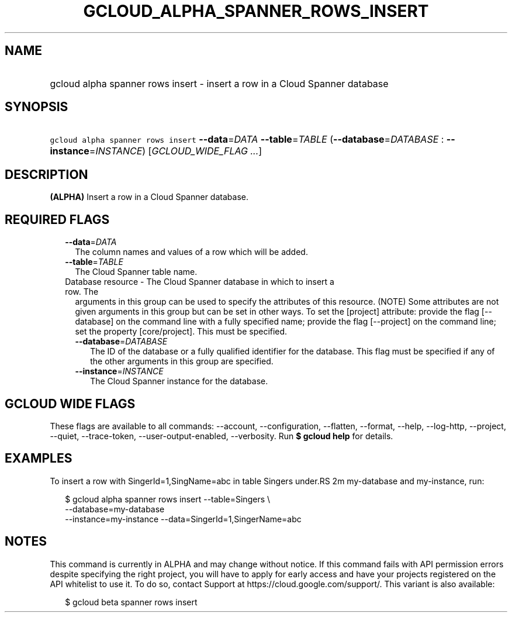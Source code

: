 
.TH "GCLOUD_ALPHA_SPANNER_ROWS_INSERT" 1



.SH "NAME"
.HP
gcloud alpha spanner rows insert \- insert a row in a Cloud Spanner database



.SH "SYNOPSIS"
.HP
\f5gcloud alpha spanner rows insert\fR \fB\-\-data\fR=\fIDATA\fR \fB\-\-table\fR=\fITABLE\fR (\fB\-\-database\fR=\fIDATABASE\fR\ :\ \fB\-\-instance\fR=\fIINSTANCE\fR) [\fIGCLOUD_WIDE_FLAG\ ...\fR]



.SH "DESCRIPTION"

\fB(ALPHA)\fR Insert a row in a Cloud Spanner database.



.SH "REQUIRED FLAGS"

.RS 2m
.TP 2m
\fB\-\-data\fR=\fIDATA\fR
The column names and values of a row which will be added.

.TP 2m
\fB\-\-table\fR=\fITABLE\fR
The Cloud Spanner table name.

.TP 2m

Database resource \- The Cloud Spanner database in which to insert a row. The
arguments in this group can be used to specify the attributes of this resource.
(NOTE) Some attributes are not given arguments in this group but can be set in
other ways. To set the [project] attribute: provide the flag [\-\-database] on
the command line with a fully specified name; provide the flag [\-\-project] on
the command line; set the property [core/project]. This must be specified.

.RS 2m
.TP 2m
\fB\-\-database\fR=\fIDATABASE\fR
The ID of the database or a fully qualified identifier for the database. This
flag must be specified if any of the other arguments in this group are
specified.

.TP 2m
\fB\-\-instance\fR=\fIINSTANCE\fR
The Cloud Spanner instance for the database.


.RE
.RE
.sp

.SH "GCLOUD WIDE FLAGS"

These flags are available to all commands: \-\-account, \-\-configuration,
\-\-flatten, \-\-format, \-\-help, \-\-log\-http, \-\-project, \-\-quiet,
\-\-trace\-token, \-\-user\-output\-enabled, \-\-verbosity. Run \fB$ gcloud
help\fR for details.



.SH "EXAMPLES"

To insert a row with SingerId=1,SingName=abc in table Singers under.RS 2m
my\-database and my\-instance, run:

.RE

.RS 2m
$ gcloud alpha spanner rows insert  \-\-table=Singers \e
  \-\-database=my\-database
  \-\-instance=my\-instance \-\-data=SingerId=1,SingerName=abc
.RE



.SH "NOTES"

This command is currently in ALPHA and may change without notice. If this
command fails with API permission errors despite specifying the right project,
you will have to apply for early access and have your projects registered on the
API whitelist to use it. To do so, contact Support at
https://cloud.google.com/support/. This variant is also available:

.RS 2m
$ gcloud beta spanner rows insert
.RE

